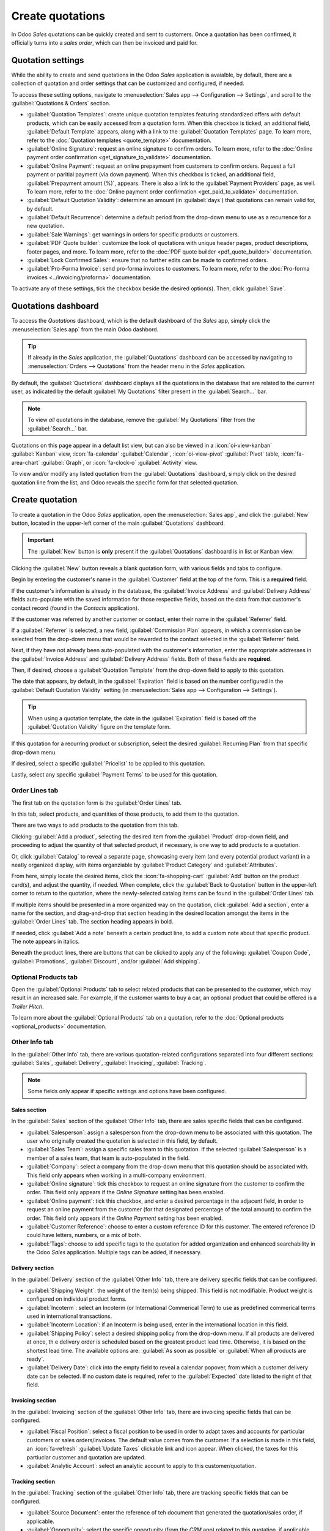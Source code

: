 =================
Create quotations
=================

In Odoo *Sales* quotations can be quickly created and sent to customers. Once a quotation has been
confirmed, it officially turns into a *sales order*, which can then be invoiced and paid for.

Quotation settings
==================

While the ability to create and send quotations in the Odoo *Sales* application is avaialble, by
default, there are a collection of quotation and order settings that can be customized and
configured, if needed.

To access these setting options, navigate to :menuselection:`Sales app --> Configuration -->
Settings`, and scroll to the :guilabel:`Quotations & Orders` section.

.. image:: create_quotations/quotations-orders-section.png
   :align: center
   :alt: The Quotations and Orders section on the Odoo Sales app Settings page.

- :guilabel:`Quotation Templates`: create unique quotation templates featuring standardized offers
  with default products, which can be easily accessed from a quotation form. When this checkbox is
  ticked, an additional field, :guilabel:`Default Template` appears, along with a link to the
  :guilabel:`Quotation Templates` page. To learn more, refer to the :doc:`Quotation templates
  <quote_template>` documentation.
- :guilabel:`Online Signature`: request an online signature to confirm orders. To learn more, refer
  to the :doc:`Online payment order confirmation <get_signature_to_validate>` documentation.
- :guilabel:`Online Payment`: request an online prepayment from customers to confirm orders. Request
  a full payment or paritial payment (via down payment). When this checkbox is ticked, an additional
  field, :guilabel:`Prepayment amount (%)`, appears. There is also a link to the :guilabel:`Payment
  Providers` page, as well. To learn more, refer to the :doc:`Online payment order confirmation
  <get_paid_to_validate>` documentation.
- :guilabel:`Default Quotation Validity`: determine an amount (in :guilabel:`days`) that quotations
  can remain valid for, by default.
- :guilabel:`Default Recurrence`: determine a default period from the drop-down menu to use as a
  recurrence for a new quotation.
- :guilabel:`Sale Warnings`: get warnings in orders for specific products or customers.
- :guilabel:`PDF Quote builder`: customize the look of quotations with unique header pages, product
  descriptions, footer pages, and more. To learn more, refer to the :doc:`PDF quote builder
  <pdf_quote_builder>` documentation.
- :guilabel:`Lock Confirmed Sales`: ensure that no further edits can be made to confirmed orders.
- :guilabel:`Pro-Forma Invoice`: send pro-forma invoices to customers. To learn more, refer to the
  :doc:`Pro-forma invoices <../invoicing/proforma>` documentation.

To activate any of these settings, tick the checkbox beside the desired option(s). Then, click
:guilabel:`Save`.

Quotations dashboard
====================

To access the *Quotations* dashboard, which is the default dashboard of the *Sales* app, simply
click the :menuselection:`Sales app` from the main Odoo dashbord.

.. tip::
   If already in the *Sales* application, the :guilabel:`Quotations` dashboard can be accessed by
   navigating to :menuselection:`Orders --> Quotations` from the header menu in the *Sales*
   application.

By default, the :guilabel:`Quotations` dashboard displays all the quotations in the database that
are related to the current user, as indicated by the default :guilabel:`My Quotations` filter
present in the :guilabel:`Search...` bar.

.. image:: create_quotations/quotations-dashboard.png
   :align: center
   :alt: The Quotations dashboard present in the Odoo Sales application.

.. note::
   To view *all* quotations in the database, remove the :guilabel:`My Quotations` filter from the
   :guilabel:`Search...` bar.

Quotations on this page appear in a default list view, but can also be viewed in a
:icon:`oi-view-kanban` :guilabel:`Kanban` view, :icon:`fa-calendar` :guilabel:`Calendar`,
:icon:`oi-view-pivot` :guilabel:`Pivot` table, :icon:`fa-area-chart` :guilabel:`Graph`, or
:icon:`fa-clock-o` :guilabel:`Activity` view.

To view and/or modify any listed quotation from the :guilabel:`Quotations` dashboard, simply click
on the desired quotation line from the list, and Odoo reveals the specific form for that selected
quotation.

Create quotation
================

To create a quotation in the Odoo *Sales* application, open the :menuselection:`Sales app`, and
click the :guilabel:`New` button, located in the upper-left corner of the main
:guilabel:`Quotations` dashboard.

.. important::
   The :guilabel:`New` button is **only** present if the :guilabel:`Quotations` dashboard is in list
   or Kanban view.

Clicking the :guilabel:`New` button reveals a blank quotation form, with various fields and tabs to
configure.

.. image:: create_quotations/quotation-form.png
   :align: center
   :alt: A typical quotation form in the Odoo Sales application.

Begin by entering the customer's name in the :guilabel:`Customer` field at the top of the form. This
is a **required** field.

If the customer's information is already in the database, the :guilabel:`Invoice Address` and
:guilabel:`Delivery Address` fields auto-populate with the saved information for those respective
fields, based on the data from that customer's contact record (found in the *Contacts* application).

If the customer was referred by another customer or contact, enter their name in the
:guilabel:`Referrer` field.

If a :guilabel:`Referrer` is selected, a new field, :guilabel:`Commission Plan` appears, in which
a commission can be selected from the drop-down menu that would be rewarded to the contact selected
in the :guilabel:`Referrer` field.

Next, if they have not already been auto-populated with the customer's information, enter the
appropriate addresses in the :guilabel:`Invoice Address` and :guilabel:`Delivery Address` fields.
Both of these fields are **required**.

Then, if desired, choose a :guilabel:`Quotation Template` from the drop-down field to apply to this
quotation.

The date that appears, by default, in the :guilabel:`Expiration` field is based on the number
configured in the :guilabel:`Default Quotation Validity` setting (in :menuselection:`Sales app -->
Configuration --> Settings`).

.. tip::
   When using a quotation template, the date in the :guilabel:`Expiration` field is based off the
   :guilabel:`Quotation Validity` figure on the template form.

If this quotation for a recurring product or subscription, select the desired :guilabel:`Recurring
Plan` from that specific drop-down menu.

If desired, select a specific :guilabel:`Pricelist` to be applied to this quotation.

Lastly, select any specific :guilabel:`Payment Terms` to be used for this quotation.

Order Lines tab
---------------

The first tab on the quotation form is the :guilabel:`Order Lines` tab.

In this tab, select products, and quantities of those products, to add them to the quotation.

There are two ways to add products to the quotation from this tab.

Clicking :guilabel:`Add a product`, selecting the desired item from the :guilabel:`Product`
drop-down field, and proceeding to adjust the quantity of that selected product, if necessary, is
one way to add products to a quotation.

Or, click :guilabel:`Catalog` to reveal a separate page, showcasing every item (and every potential
product variant) in a neatly organized display, with items organziable by :guilabel:`Product
Category` and :guilabel:`Attributes`.

.. image:: create_quotations/product-catalog.png
   :align: center
   :alt: A product catalog accessible via a quotation in the Odoo Sales application.

From here, simply locate the desired items, click the :icon:`fa-shopping-cart` :guilabel:`Add`
button on the product card(s), and adjust the quantity, if needed. When complete, click the
:guilabel:`Back to Quotation` button in the upper-left corner to return to the quotation, where the
newly-selected catalog items can be found in the :guilabel:`Order Lines` tab.

If multiple items should be presented in a more organized way on the quotation, click :guilabel:`Add
a section`, enter a name for the section, and drag-and-drop that section heading in the desired
location amongst the items in the :guilabel:`Order Lines` tab. The section heading appears in bold.

If needed, click :guilabel:`Add a note` beneath a certain product line, to add a custom note about
that specific product. The note appears in italics.

Beneath the product lines, there are buttons that can be clicked to apply any of the following:
:guilabel:`Coupon Code`, :guilabel:`Promotions`, :guilabel:`Discount`, and/or :guilabel:`Add
shipping`.

.. seealso::
   - :doc:`../products_prices/ewallets_giftcards`
   - :doc:`../products_prices/loyalty_discount`
   - :doc:`../products_prices/prices/pricing`

Optional Products tab
---------------------

Open the :guilabel:`Optional Products` tab to select related products that can be presented to the
customer, which may result in an increased sale. For example, if the customer wants to buy a car, an
optional product that could be offered is a *Trailer Hitch*.

To learn more about the :guilabel:`Optional Products` tab on a quotation, refer to the
:doc:`Optional products <optional_products>` documentation.

Other Info tab
--------------

In the :guilabel:`Other Info` tab, there are various quotation-related configurations separated into
four different sections: :guilabel:`Sales`, :guilabel:`Delivery`, :guilabel:`Invoicing`,
:guilabel:`Tracking`.

.. note::
   Some fields only appear if specific settings and options have been configured.

Sales section
~~~~~~~~~~~~~

In the :guilabel:`Sales` section of the :guilabel:`Other Info` tab, there are sales specific fields
that can be configured.

.. image:: create_quotations/other-info-sales.png
   :align: center
   :alt: The Sales section of the Other Info tab of a quotation form in Odoo Sales.

- :guilabel:`Salesperson`: assign a salesperson from the drop-down menu to be associated with this
  quotation. The user who originally created the quotation is selected in this field, by default.
- :guilabel:`Sales Team`: assign a specific sales team to this quotation. If the selected
  :guilabel:`Salesperson` is a member of a sales team, that team is auto-populated in the field.
- :guilabel:`Company`: select a company from the drop-down menu that this quotation should be
  associated with. This field only appears when working in a multi-company environment.
- :guilabel:`Online signature`: tick this checkbox to request an online signature from the customer
  to confirm the order. This field only appears if the *Online Signature* setting has been enabled.
- :guilabel:`Online payment`: tick this checkbox, and enter a desired percentage in the adjacent
  field, in order to request an online payment from the customer (for that designated percentage of
  the total amount) to confirm the order. This field only appears if the *Online Payment* setting
  has been enabled.
- :guilabel:`Customer Reference`: choose to enter a custom reference ID for this customer. The
  entered reference ID could have letters, numbers, or a mix of both.
- :guilabel:`Tags`: choose to add specific tags to the quotation for added organization and enhanced
  searchability in the Odoo *Sales* application. Multiple tags can be added, if necessary.

Delivery section
~~~~~~~~~~~~~~~~

In the :guilabel:`Delivery` section of the :guilabel:`Other Info` tab, there are delivery specific
fields that can be configured.

.. image:: create_quotations/other-info-delivery.png
   :align: center
   :alt: The Delivery section of the Other Info tab of a quotation form in Odoo Sales.

- :guilabel:`Shipping Weight`: the weight of the item(s) being shipped. This field is not
  modifiable. Product weight is configured on individual product forms.
- :guilabel:`Incoterm`: select an Incoterm (or International Commerical Term) to use as predefined
  commerical terms used in international transactions.
- :guilabel:`Incoterm Location`: if an Incoterm is being used, enter in the international location
  in this field.
- :guilabel:`Shipping Policy`: select a desired shipping policy from the drop-down menu. If all
  products are delivered at once, th e delivery order is scheduled based on the greatest product
  lead time. Otherwise, it is based on the shortest lead time. The available options are:
  :guilabel:`As soon as possible` or :guilabel:`When all products are ready`.
- :guilabel:`Delivery Date`: click into the empty field to reveal a calendar popover, from which
  a customer delivery date can be selected. If no custom date is required, refer to the
  :guilabel:`Expected` date listed to the right of that field.

Invoicing section
~~~~~~~~~~~~~~~~~

In the :guilabel:`Invoicing` section of the :guilabel:`Other Info` tab, there are invoicing specific
fields that can be configured.

.. image:: create_quotations/other-info-invoicing.png
   :align: center
   :alt: The Invoicing section of the Other Info tab of a quotation form in Odoo Sales.

- :guilabel:`Fiscal Position`: select a fiscal position to be used in order to adapt taxes and
  accounts for particular customers or sales orders/invoices. The default value comes from the
  customer. If a selection is made in this field, an :icon:`fa-refresh` :guilabel:`Update Taxes`
  clickable link and icon appear. When clicked, the taxes for this partiuclar customer and quotation
  are updated.
- :guilabel:`Analytic Account`: select an analytic account to apply to this customer/quotation.

Tracking section
~~~~~~~~~~~~~~~~

In the :guilabel:`Tracking` section of the :guilabel:`Other Info` tab, there are tracking specific
fields that can be configured.

.. image:: create_quotations/other-info-tracking.png
   :align: center
   :alt: The Tracking section of the Other Info tab of a quotation form in Odoo Sales.

- :guilabel:`Source Document`: enter the reference of teh document that generated the
  quotation/sales order, if applicable.
- :guilabel:`Opportunity`: select the specific opportunity (from the *CRM* app) related to this
  quotation, if applicable.
- :guilabel:`Campaign`: select the marketing campaign related to this quotation, if applicable.
- :guilabel:`Medium`: select the method of which this quotation was originated (e.g. *Email*,
  *Facebook*, etc.), if applicable.
- :guilabel:`Source`: select the source of the link used to generate this quotation, if applicable.

Notes tab
---------

In the :guilabel:`Notes` tab of the quotation form, choose to enter any specific internal notes
about the quotation and/or customer, if desired.

Sending and confirming quotations
=================================

Once all the necessary fields and tabs have been configured on the quotation form, it is time to
send the quotation to the customer, so they can confirm it, which subsequently, turns the quotation
into an official sales order.

At the top of the form, there is a series of buttons:

- :guilabel:`Send by Email`: when clicked, a pop-up window appears with the customer's name and
  email address in the :guilabel:`Recipients` field, the quotation (and reference ID) in the
  :guilabel:`Subject` field, and a brief default message in the body of the email, which can be
  modified, if needed.

  Below that, a PDF copy of the quotation is attached. When ready, click :guilabel:`Send` to send
  the quotation, via email, to the customer, so they can review and confirm it.
- :guilabel:`Send PRO-FORMA Invoice`: this button **only** appears if the *Pro-Forma Invoice*
  setting has been enabled. When clicked, a pop-up window appears with the customer's name and email
  address in the :guilabel:`Recipients` field, the *Proforma* invoice (and reference ID) in the
  :guilabel:`Subject` field, and a brief default message in the body of the email, which can be
  modified, if needed.

  Below that, a PDF copy of the quotation is attached. When ready, click :guilabel:`Send` to send
  the quotation, via email, to the customer, so they can review and confirm it.
- :guilabel:`Confirm`: when clicked, the quotation is confirmed, and the status changes to
  :guilabel:`Sales Order`.
- :guilabel:`Preview`: when clicked, Odoo reveals a preview of the quotation that the customer sees
  when they log into their customer portal. Click the :icon:`fa-arrow-right` :guilabel:`Back to edit
  mode` link at the top of the preview page, in the blue banner, to return to the quotation form.
- :guilabel:`Cancel`: when clicked, the quotation is canceled.

.. note::
   Once a quotation is confirmed, it officially becomes a sales order. If the *Lock Confirmed Sales*
   setting is enabled, the sales order becomes :guilabel:`Locked`, and is indicated as such on the
   sales order form.

At this point, the quotation has been confirmed, turned into a sales order, and is now ready to be
invoiced and paid for. For more information about invoicing, refer to the :doc:`Invoice based on
delivered or ordered quantities <../invoicing/invoicing_policy>`

.. seealso::
   - :doc:`quote_template`
   - :doc:`deadline`
